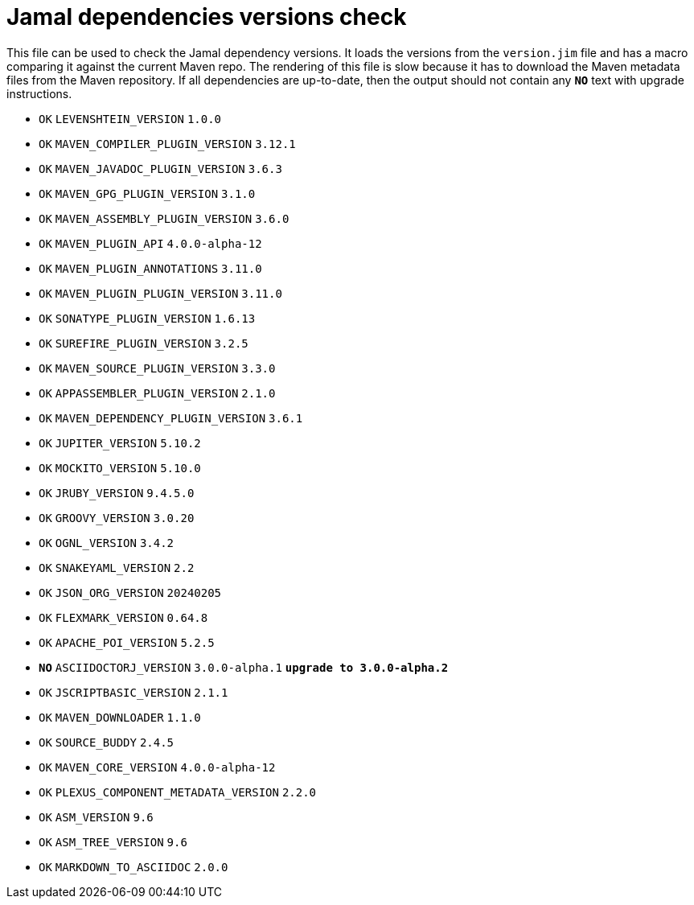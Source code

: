 = Jamal dependencies versions check

This file can be used to check the Jamal dependency versions.
It loads the versions from the `version.jim` file and has a macro comparing it against the current Maven repo.
The rendering of this file is slow because it has to download the Maven metadata files from the Maven repository.
If all dependencies are up-to-date, then the output should not contain any `*[red]#NO#*` text with upgrade instructions.




* `OK`  `LEVENSHTEIN_VERSION` `1.0.0` 

* `OK`  `MAVEN_COMPILER_PLUGIN_VERSION` `3.12.1` 

* `OK`  `MAVEN_JAVADOC_PLUGIN_VERSION` `3.6.3` 

* `OK`  `MAVEN_GPG_PLUGIN_VERSION` `3.1.0` 

* `OK`  `MAVEN_ASSEMBLY_PLUGIN_VERSION` `3.6.0` 

* `OK`  `MAVEN_PLUGIN_API` `4.0.0-alpha-12` 

* `OK`  `MAVEN_PLUGIN_ANNOTATIONS` `3.11.0` 

* `OK`  `MAVEN_PLUGIN_PLUGIN_VERSION` `3.11.0` 

* `OK`  `SONATYPE_PLUGIN_VERSION` `1.6.13` 

* `OK`  `SUREFIRE_PLUGIN_VERSION` `3.2.5` 

* `OK`  `MAVEN_SOURCE_PLUGIN_VERSION` `3.3.0` 

* `OK`  `APPASSEMBLER_PLUGIN_VERSION` `2.1.0` 

* `OK`  `MAVEN_DEPENDENCY_PLUGIN_VERSION` `3.6.1` 

* `OK`  `JUPITER_VERSION` `5.10.2` 

* `OK`  `MOCKITO_VERSION` `5.10.0` 

* `OK`  `JRUBY_VERSION` `9.4.5.0` 

* `OK`  `GROOVY_VERSION` `3.0.20` 

* `OK`  `OGNL_VERSION` `3.4.2` 

* `OK`  `SNAKEYAML_VERSION` `2.2` 

* `OK`  `JSON_ORG_VERSION` `20240205` 

* `OK`  `FLEXMARK_VERSION` `0.64.8` 

* `OK`  `APACHE_POI_VERSION` `5.2.5` 

* `*[red]#NO#*`  `ASCIIDOCTORJ_VERSION` `3.0.0-alpha.1` `*[red]#upgrade to 3.0.0-alpha.2#*`

* `OK`  `JSCRIPTBASIC_VERSION` `2.1.1` 

* `OK`  `MAVEN_DOWNLOADER` `1.1.0` 

* `OK`  `SOURCE_BUDDY` `2.4.5` 

* `OK`  `MAVEN_CORE_VERSION` `4.0.0-alpha-12` 

* `OK`  `PLEXUS_COMPONENT_METADATA_VERSION` `2.2.0` 

* `OK`  `ASM_VERSION` `9.6` 

* `OK`  `ASM_TREE_VERSION` `9.6` 

* `OK`  `MARKDOWN_TO_ASCIIDOC` `2.0.0` 